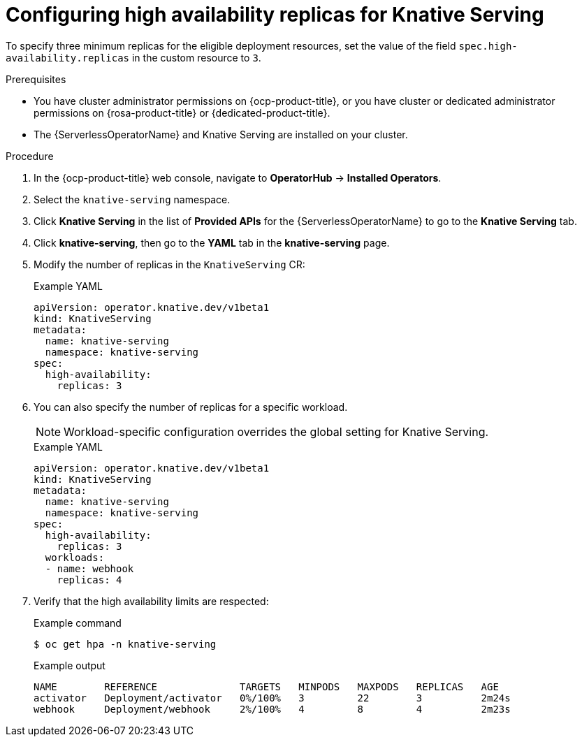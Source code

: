 // Module included in the following assemblies:
//
// * /serverless/knative-serving/config-ha-services/ha-replicas-serving.adoc
// * /serverless/eventing/tuning/serverless-ha.adoc

:_content-type: PROCEDURE
[id="serverless-config-replicas-serving_{context}"]
= Configuring high availability replicas for Knative Serving

To specify three minimum replicas for the eligible deployment resources, set the value of the field `spec.high-availability.replicas` in the custom resource to `3`.

.Prerequisites

* You have cluster administrator permissions on {ocp-product-title}, or you have cluster or dedicated administrator permissions on {rosa-product-title} or {dedicated-product-title}.

* The {ServerlessOperatorName} and Knative Serving are installed on your cluster.

.Procedure

. In the {ocp-product-title} web console, navigate to *OperatorHub* -> *Installed Operators*.

. Select the `knative-serving` namespace.
+
. Click *Knative Serving* in the list of *Provided APIs* for the {ServerlessOperatorName} to go to the *Knative Serving* tab.

. Click *knative-serving*, then go to the *YAML* tab in the *knative-serving* page.

. Modify the number of replicas in the `KnativeServing` CR:
+
.Example YAML
[source,yaml]
----
apiVersion: operator.knative.dev/v1beta1
kind: KnativeServing
metadata:
  name: knative-serving
  namespace: knative-serving
spec:
  high-availability:
    replicas: 3
----

. You can also specify the number of replicas for a specific workload.
+
[NOTE]
====
Workload-specific configuration overrides the global setting for Knative Serving.
====
+
.Example YAML
[source,yaml]
----
apiVersion: operator.knative.dev/v1beta1
kind: KnativeServing
metadata:
  name: knative-serving
  namespace: knative-serving
spec:
  high-availability:
    replicas: 3
  workloads:
  - name: webhook
    replicas: 4
----

. Verify that the high availability limits are respected:
+
.Example command
[source,terminal]
----
$ oc get hpa -n knative-serving
----
+
.Example output
[source,terminal]
----
NAME        REFERENCE              TARGETS   MINPODS   MAXPODS   REPLICAS   AGE
activator   Deployment/activator   0%/100%   3         22        3          2m24s
webhook     Deployment/webhook     2%/100%   4         8         4          2m23s
----
